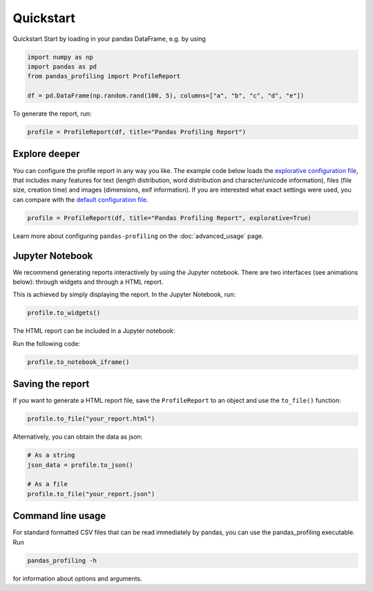 ==========
Quickstart
==========

Quickstart
Start by loading in your pandas DataFrame, e.g. by using

.. code-block:: python

        import numpy as np
        import pandas as pd
        from pandas_profiling import ProfileReport

        df = pd.DataFrame(np.random.rand(100, 5), columns=["a", "b", "c", "d", "e"])

To generate the report, run:

.. code-block:: python

        profile = ProfileReport(df, title="Pandas Profiling Report")


Explore deeper
--------------

You can configure the profile report in any way you like. The example code below loads the `explorative configuration file <https://github.com/pandas-profiling/pandas-profiling/blob/master/src/pandas_profiling/config_explorative.yaml>`_, that includes many features for text (length distribution, word distribution and character/unicode information), files (file size, creation time) and images (dimensions, exif information). If you are interested what exact settings were used, you can compare with the `default configuration file <https://github.com/pandas-profiling/pandas-profiling/blob/master/src/pandas_profiling/config_default.yaml>`_.

.. code-block:: python

        profile = ProfileReport(df, title="Pandas Profiling Report", explorative=True)


Learn more about configuring ``pandas-profiling`` on the :doc:`advanced_usage` page.

Jupyter Notebook
----------------

We recommend generating reports interactively by using the Jupyter notebook. There are two interfaces (see animations below): through widgets and through a HTML report.

.. image:: ../../_static/widgets.gif

This is achieved by simply displaying the report. In the Jupyter Notebook, run:

.. code-block:: python

  profile.to_widgets()

The HTML report can be included in a Jupyter notebook:

.. image:: ../../_static/iframe.gif

Run the following code:

.. code-block:: python

  profile.to_notebook_iframe()


Saving the report
-----------------
If you want to generate a HTML report file, save the ``ProfileReport`` to an object and use the ``to_file()`` function:

.. code-block:: python

        profile.to_file("your_report.html")

Alternatively, you can obtain the data as json:

.. code-block:: python

        # As a string
        json_data = profile.to_json()

        # As a file
        profile.to_file("your_report.json")


Command line usage
------------------
For standard formatted CSV files that can be read immediately by pandas, you can use the pandas_profiling executable. Run

.. code-block:: bash

        pandas_profiling -h

for information about options and arguments.